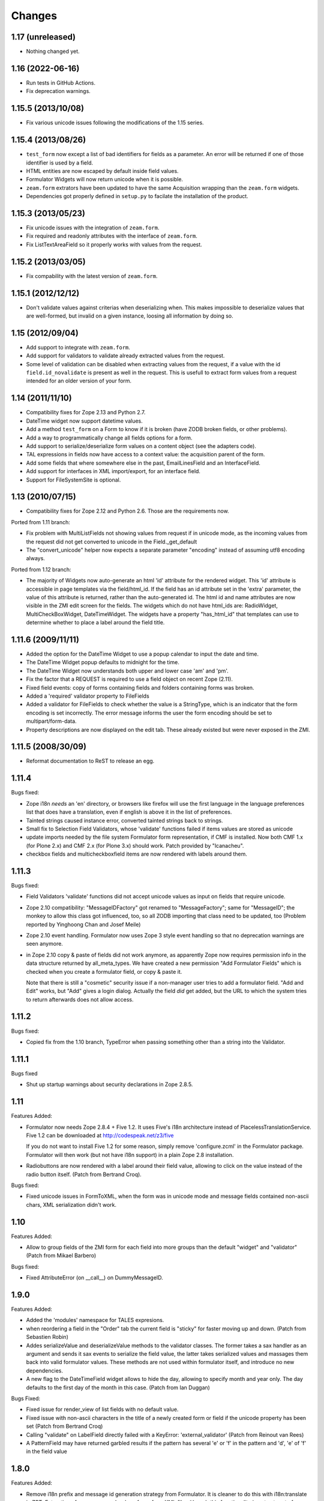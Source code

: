 Changes
=======

1.17 (unreleased)
-----------------

- Nothing changed yet.


1.16 (2022-06-16)
-----------------

- Run tests in GitHub Actions.

- Fix deprecation warnings.


1.15.5 (2013/10/08)
-------------------

- Fix various unicode issues following the modifications of the 1.15
  series.

1.15.4 (2013/08/26)
-------------------

- ``test_form`` now except a list of bad identifiers for fields as a
  parameter. An error will be returned if one of those identifier is
  used by a field.

- HTML entities are now escaped by default inside field values.

- Formulator Widgets will now return unicode when it is possible.

- ``zeam.form`` extrators have been updated to have the same Acquisition
  wrapping than the ``zeam.form`` widgets.

- Dependencies got properly defined in ``setup.py`` to facilate the
  installation of the product.

1.15.3 (2013/05/23)
-------------------

- Fix unicode issues with the integration of ``zeam.form``.

- Fix required and readonly attributes with the interface of
  ``zeam.form``.

- Fix ListTextAreaField so it properly works with values from the request.

1.15.2 (2013/03/05)
-------------------

- Fix compability with the latest version of ``zeam.form``.

1.15.1 (2012/12/12)
-------------------

- Don't validate values against criterias when deserializing
  when. This makes impossible to deserialize values that are
  well-formed, but invalid on a given instance, loosing all
  information by doing so.

1.15 (2012/09/04)
-----------------

- Add support to integrate with ``zeam.form``.

- Add support for validators to validate already extracted values from
  the request.

- Some level of validation can be disabled when extracting values from
  the request, if a value with the id ``field.id_novalidate`` is
  present as well in the request. This is usefull to extract form
  values from a request intended for an older version of your form.

1.14 (2011/11/10)
-----------------

- Compatibility fixes for Zope 2.13 and Python 2.7.

- DateTime widget now support datetime values.

- Add a method ``test_form`` on a Form to know if it is broken (have
  ZODB broken fields, or other problems).

- Add a way to programmatically change all fields options for a form.

- Add support to serialize/deserialize form values on a content
  object (see the adapters code).

- TAL expressions in fields now have access to a context value: the
  acquisition parent of the form.

- Add some fields that where somewhere else in the past,
  EmailLinesField and an InterfaceField.

- Add support for interfaces in XML import/export, for an interface
  field.

- Support for FileSystemSite is optional.

1.13 (2010/07/15)
-----------------

- Compatibility fixes for Zope 2.12 and Python 2.6. Those are the
  requirements now.

Ported from 1.11 branch:

- Fix problem with MultiListFields not showing values from request
  if in unicode mode, as the incoming values from the request
  did not get converted to unicode in the Field._get_default

- The "convert_unicode" helper now expects a separate parameter
  "encoding" instead of assuming utf8 encoding always.


Ported from 1.12 branch:

- The majority of Widgets now auto-generate an html 'id' attribute for the
  rendered widget.  This 'id' attribute is accessible in page templates via
  the field/html_id.  If the field has an id attribute set in the 'extra'
  parameter, the value of this attribute is returned, rather than the
  auto-generated id.  The html id and name attributes are now visible
  in the ZMI edit screen for the fields.  The widgets which do not have
  html_ids are: RadioWidget, MultiCheckBoxWidget, DateTimeWidget.  The widgets
  have a property "has_html_id" that templates can use to determine whether
  to place a label around the field title.


1.11.6 (2009/11/11)
-------------------
- Added the option for the DateTime Widget to use a popup calendar to input
  the date and time.

- The DateTime Widget popup defaults to midnight for the time.

- The DateTime Widget now understands both upper and lower case 'am' and 'pm'.

- Fix the factor that a REQUEST is required to use a field object on
  recent Zope (2.11).

- Fixed field events: copy of forms containing fields and folders
  containing forms was broken.

- Added a 'required' validator property to FileFields

- Added a validator for FileFields to check whether the value is a
  StringType, which is an indicator that the form encoding is set
  incorrectly.  The error message informs the user the form
  encoding should be set to multipart/form-data.

- Property descriptions are now displayed on the edit tab.  These already existed
  but were never exposed in the ZMI.

1.11.5 (2008/30/09)
-------------------

- Reformat documentation to ReST to release an egg.

1.11.4
------

Bugs fixed:

- Zope i18n *needs* an 'en' directory, or browsers like firefox will
  use the first language in the language preferences list that does
  have a translation, even if english is above it in the list of
  preferences.

- Tainted strings caused instance error, converted tainted strings
  back to strings.

- Small fix to Selection Field Validators, whose 'validate' functions
  failed if items values are stored as unicode

- update imports needed by the file system Formulator form
  representation, if CMF is installed.  Now both CMF 1.x (for Plone
  2.x) and CMF 2.x (for Plone 3.x) should work.  Patch provided by
  "lcanacheu".

- checkbox fields and multicheckboxfield items are now rendered with
  labels around them.

1.11.3
------

Bugs fixed:

- Field Validators 'validate' functions did not accept unicode
  values as input on fields that require unicode.

- Zope 2.10 compatibility: "MessageIDFactory" got renamed to
  "MessageFactory"; same for "MessageID"; the monkey to allow
  this class got influenced, too, so all ZODB importing that
  class need to be updated, too (Problem reported by Yinghoong
  Chan and Josef Meile)

- Zope 2.10 event handling. Formulator now uses Zope 3 style
  event handling so that no deprecation warnings are seen
  anymore.

- in Zope 2.10 copy & paste of fields did not work anymore, as
  apparently Zope now requires permission info in the data
  structure returned by all_meta_types. We have created a new
  permission "Add Formulator Fields" which is checked when you
  create a formulator field, or copy & paste it.

  Note that there is still a "cosmetic" security issue if a
  non-manager user tries to add a formulator field. "Add and
  Edit" works, but "Add" gives a login dialog. Actually the
  field *did* get added, but the URL to which the system tries
  to return afterwards does not allow access.

1.11.2
------

Bugs fixed:

- Copied fix from the 1.10 branch, TypeError when passing something other
  than a string into the Validator.

1.11.1
------

Bugs fixed

- Shut up startup warnings about security declarations in Zope
  2.8.5.

1.11
----

Features Added:

- Formulator now needs Zope 2.8.4 + Five 1.2. It uses Five's i18n
  architecture instead of PlacelessTranslationService.  Five 1.2 can
  be downloaded at http://codespeak.net/z3/five

  If you do not want to install Five 1.2 for some reason, simply
  remove 'configure.zcml' in the Formulator package. Formulator will
  then work (but not have i18n support) in a plain Zope 2.8
  installation.

- Radiobuttons are now rendered with a label around their field value,
  allowing to click on the value instead of the radio button itself.
  (Patch from Bertrand Croq).

Bugs fixed:

- Fixed unicode issues in FormToXML, when the form was in unicode mode
  and message fields contained non-ascii chars, XML serialization
  didn't work.

1.10
----

Features Added:

- Allow to group fields of the ZMI form for each field
  into more groups than the default "widget" and "validator"
  (Patch from Mikael Barbero)

Bugs fixed:

- Fixed AttributeError (on __call__) on DummyMessageID.

1.9.0
-----

Features Added:

- Added the 'modules' namespace for TALES expresions.

- when reordering a field in the "Order" tab the current field
  is "sticky" for faster moving up and down.
  (Patch from Sebastien Robin)

- Addes serializeValue and deserializeValue methods to the
  validator classes. The former takes a sax handler as an argument
  and sends it sax events to serialize the field value, the latter
  takes serialized values and massages them back into valid formulator
  values. These methods are not used within formulator itself, and
  introduce no new dependencies.

- A new flag to the DateTimeField widget allows to hide the day,
  allowing to specify month and year only. The day defaults to the
  first day of the month in this case.
  (Patch from Ian Duggan)

Bugs Fixed:

- Fixed issue for render_view of list fields with no default
  value.

- Fixed issue with non-ascii characters in the title of a newly
  created form or field if the unicode property has been set
  (Patch from Bertrand Croq)

- Calling "validate" on LabelField directly failed with a
  KeyError: 'external_validator' (Patch from Reinout van Rees)

- A PatternField may have returned garbled results if the pattern
  has several 'e' or 'f' in the pattern and 'd', 'e' of 'f' in the
  field value

1.8.0
-----

Features Added:

- Remove i18n prefix and message id generation strategy from
  Formulator.  It is cleaner to do this with i18n:translate in
  ZPT. Extraction of messages can be done from .form XML files
  (though this functionality is not yet part of Formulator).

- Introduce message id markers and .po file for Formulator generated
  error messages. These can be made translated in your own
  page templates like this::

     <p i18n:domain="formulator" i18n:translate=""
        tal:content="my_error_text"></p>

- Test framework now uses (and requires) ZopeTestCase. This allowed
  some testing setup cruft to be removed.

Bugs Fixed:

- Added explicit security declaration for the "fieldAdd" DTML-file.
  This fixed a problem with copy & paste fields in Zope 2.7.3.

- Fields having been removed via the XML tab in the ZMI still
  showed up in the "Contents" tab.

- As a convenience TALES expressions now may return "None" for
  the default value, which is rendered as the empty string.
  (previously it has been rendered as "value".)

1.7.0
-----

Features Added:

- Added FormulatorFormFile, which can be used to load XML
  representations of forms from filesystem code like PageTemplateFile.

- i18n-id and i18n-domain support for forms, including descriptions,
  error-messages, etc.

Bugs Fixed:

- changed way selection fields check whether their items property is a
  list or single item.

- Made system not reregister help for Fields which already have help,
  to avoid ZODB writes on startup.

- Fixed singleton submit button that wasn't properly closed.

- Zope 2.7 compatibility: In Zope 2.7 the behaviour when trying to
  construct invalid DateTime object changed from raising string
  exceptions to class based exceptions. This has caused the
  DateTimeField's to pass through the new exceptions instead of
  converting them to ValidationError.

- PatternFields are no longer documented as "experimental" in the Help
  system.

- DateTime values field values (like start or end time) have been
  wrongly represented as strings in the XML representation.

- Fixed bug with rendering of ListField's similar to the "single
  element list with one two-char string" bug fixed for validation in
  1.6.2.

- Fixed bug in DateTime field where a set "default to now" overwrote
  values in the request.

- Severel spelling bugs.

- Fixed bug where a set "default" for a checkbox field would always
  render a checked checkbox, even if redisplaying a submitted form
  where the user has unchecked the checkbox Actually the works only if
  the opening ``<form>`` tag is rendered by the ``form.header()`` method, or
  if a hidden field "formulator_submission" is included manually in
  the form.

- Added tests for the LinesValidator.

- Fixed bug with ``render_from_request`` LinesField, which splitted
  strings coming in as raw unvalidated data from the request into many
  lines with one single character on each line

- Fixed bug where entering non ascii values in the ListField items has
  not been handled properly in unicode mode

- Worked around Zope2.7/python2.3 compatibility bug.  If a character
  like "<" has inserted in a string field this triggered an obscure
  Zope bug when feeding this value into the ``string.strip()`` function
  on validation.


1.6.2
-----

Bugs Fixed:

- Fixed bug which caused validation of listfields to throw an
  exception when a list of strings was used as the value of
  ``<items>`` and one of the elements was 2 characters long.

- Formulator should now work again in Zope 2.7; Zope 2.7 has a change
  to the way it retrieved the character set it used to to display the
  ZMI. This interacted badly with the recent changes in Formulator to
  support unicode.

- Added 'refresh.txt'. I don't consider it a bug if this doesn't work
  for you though -- I'm not using it. :)

- XML representation of method-values attributes did not work.

- python 2.1.3 compatibility: boolean values like "required" are
  translated to int on XML serializations/deserialization.

  The last two fixes are due to Sebastien Robin

- render_hidden of DateTimeField's and fields allowing multiple
  selections did not lead to something useful for validation.

- RadioField and ListField did not display the text but the value in
  ``render_view``.

Other:

- Whitespace normalization in sources.

1.6.1
-----

Bugs Fixed:

- Adding Fields to empty Groups had not been possible.

- ZMI "Order" tab of an empty form did raise an exception.

1.6.0
-----

Features Added:

- FileSystemSite/DirectoryView improvements:

  * XML filesystem representation of Formulator forms can now
    also be used with CMF (if FileSystemSite is not installed).

  * FSForm gets automatically registered with the directory
    view system if CMF or FileSystemSite is installed.

- Infrastructure for Validators not to get taken into account in
  validation procedures (``need_validate``).

- A new label field. Doesn't participate in validation. It shows
  its text as a label in the form.

- Unicode mode. A form can now be put in 'unicode mode', which
  means it stores all its textual data as unicode strings. This
  allows for easier integration with Zope systems that use unicode
  internally, such as Silva.

- Disabling of fields. A field can now be disabled from being
  displayed or validated by unchecking the 'Enabled' validator
  property. This can be done dynamically as well using TALES
  overrides.

Bugs Fixed:

- The css_class value of a DateTime field had been ignored.  It
  is now properly passed down to its subfields, so all subfield
  elements are rendered with the given css_class value.

1.5.0
-----

Features Added:

- Added ProductForm, which provides a wrapping around
  Formulator.BasicForm, allowing it to be created inside a
  product but used outside it.

- Allow turning off of XML prologue section.

- Optimization of TALESMethod by caching compiled expression.
  This speeds SilvaMetadata indexing up by a lot if a fallback
  on default is made, especially in the case of Python
  expressions, as it avoids lots of compilation overhead.

- Extra attribute defined for list/multicheckbox/radio fields
  called 'extra_item', which allows setting HTML attributes to
  individual list item/checkbox/radio button.

Bugs Fixed:

- XML serialization should be more consistent now; field properties
  are now ordered by name upon serialization.

- Allow XML export of BasicForm.

1.4.2
-----

Bugs Fixed:

- Sticky forms should now work correctly in the presence of unicode.
  Encoded data is automatically converted to unicode if the information
  is pulled from the REQUEST form.

1.4.1
-----

Bugs Fixed

- It was not possible to make DateTime fields not required when
  ``allow_empty_time`` was enabled. Fixed.

1.4.0
-----

Features Added

- Added limited ability to output unicode for selected
  fields. Only works properly in Zope 2.6.x, and the HTML pages
  these forms are in need an output encoding set (such as
  UTF-8, which is also Formulator's default encoding). If
  'unicode' checkbox is checked Formulator will try to interpret
  its input in the Form's encoding (default is UTF-8). It will
  also try to display its values in that encoding. Note that
  only field values and items currently work with unicode -- the
  rest of the textual properties of a field are still stored as
  8-bits. If you make sure that these properties are encoded as
  UTF-8 (or whatever encoding you choose for the form) things
  should be okay, however.

- Can now also change forms using XML (not just view it).

- DateTime fields can now optionally input AM/PM.

- DateTime fields can now optionally be set to allow time to
  be left empty.

- 'whitespace_preserve' option on string type fields. If turned on,
  whitespace will not be automatically stripped and will count as
  input.

- 'render_view' method on fields to render the value outside a
  widget.

- Added some code support used by SilvaMetadata to enable rendering
  of fields with Zope's ':record' syntax.

Bugs Fixed:

- Fixed a Python2.2 compatibility bug in ``XMLObjects.py``.

- DateTimeField now picks up default values from REQUEST
  properly if necessary.

- XML representation of the LinkField "check_timeout" value
  messed the type="float" attribute.

- Additional unit tests.

1.3.1 (2002/12/20)
------------------

Features Added:

- Error messages can now be included in the XML serialization.

- Ability to encode lists as a special type in values.

Bugs Fixed:

- Some more proper encodings.

- Handle case where group has no field.

- Handle DateTime field better.

1.3.0 (2002/11/26)
------------------

Features Added:

- FormToXML and XMLToForm modules have functions to serialize
  (most of) form to XML and read it in again (over an existing
  form).

- New XML tab for forms which shows the XML serialization (no
  saving option yet).

- FSForm.py uses XML serialization to provide a formulator form
  version for FileSystemSite. It does not get imported by
  default.

Bugs Fixed:

- The email validator has an improved regular expression.

- Fix error that occured when trying to render DateTimeField as
  hidden.

1.2.0 (2002/03/06)
------------------

Features Added:

- Changes to exception infrastructure so errors can now be
  imported and caught in a through the web Python script. Example::

    from Products.Formulator.Errors import ValidationError, FormValidationError

- added ``__getitem__`` to Field so instead of using ``get_value()`` you can
  also do this in Python: form.field['title'], and in ZPT you can
  use this in path expressions: form/field/title

- made a start with Formulator unit tests; some validators get
  automatically tested now.

Bugs Fixed:

- Removed dependencies of the name of 'Add and Edit' button to make
  internationalization of the management interface easier.

- added permission to make ZClasses work a bit better (but they
  still don't cooperate well with Formulator, I think. I don't use
  ZClasses, so I hope to hear from this from ZClass users)

- Form's properties tab now visible and form tabs stopped
  misbehaving.

- Lists and such should handle multiple items with the same value
  a bit better, selecting only one.

- the LinkField now checks site-internal links better.

1.1.0 (2001/10/26)
------------------

Bugs Fixed:

- Fixed bug in form settings tab.

- the LinkField now checks site-internal links better.

1.0.9 (2001/10/05)
------------------

Features Added:

- New TALES tab for fields as a more powerful Override tab;
  PageTemplates needs to be installed to make it work.

- added 'name' attribute for forms. When the form header is
  rendered, name will be an attribute. This can be used to
  control forms with Javascript.

Bugs Fixed:

- More compliance with Zope product guidelines; moved dtml
  files from www dir to dtml dir.

- Fixed a bug in that form titles would not work. Forms now have
  titles, and you can change them in the settings tab. (Formulator
  does not use the title property internally though)

1.0.1 (2001/07/27)
------------------

Bugs Fixed:

- Fixed bug with renaming groups. Previously, renamed groups were not
  properly stored in the ZODB.

- Made MultiSelectionValidator (used by MultiListField among others)
  deal better with integer values.

- Hacked around CopySupport changes in Zope 2.4.0; renames work
  again now.

1.0 (2001/07/10)
----------------

Features Added:

- New field: RawTextAreaField. A textarea field that doesn't
  do a lot of processing on the text input.

- Checked in BSD license text.

Bugs Fixed:

- Fixed minor bug in year handling of DateTimeField.

- Now hidden fields also take text from 'extra' property.

- Fixed bug in MultiItemsWidget; would not deal with only a
  single item being selected.

0.9.5 (2001/06/27)
------------------

Features Added:

- Added FileField (with browse button). Can be used to upload
  files if form is set to multipart/form-data.

- Added LinkField for URLs.

- Made ListField and RadioField more tolerant of integer
  (and possibly other) values, not only strings.

- Made ListField and RadioField happy to deal with non-tuples too in the
  items list. In this case, the item text and value will be identical.

- Refactored ListWidget and RadioWidget so they share code; they both
  inherit from SingleItemsWidget now.

- Added LinesField to submit a list of lines in a textarea.

- Added MultiListField and MultiCheckBoxField, both use new
  MultiItemsWidget and MultiSelectionValidator.

- Added EXPERIMENTAL PatternField.

0.9.4 (2001/06/20)
------------------

Features Added:

- Added API docs for Form, BasicForm and ZMIForm.

- Renamed the confusingly named PythonForm and PythonField to
  ZMIForm and ZMIField, as they are used from the Zope Management
  Interface and not from Python.

- Added render() method to form for basic form rendering.

- Added Formulator HOWTO document.

Bugs Fixed:

- Removed some validation code that wasn't in use anymore (items_method).

- Removed 'has_field_id' in Form as this duplicated
  the functionality of 'has_field'.

- Turned <br> in Python sources to <br /> for XHTML compliance.

- Tweaked radiobutton; text is now closer to the button itself,
  different buttons are further apart.

0.9.3 (2001/06/12)
------------------

Features Added:

- added RadioField for simple display of radio buttons.

- added action, method and enctype property to form settings.
  These are displayed using the special form.header() and form.footer()
  methods.

- added override tab to allow all properties to be overridden by
  method calls instead. 'items_method' in ListField went
  away.

- added ability to display DateTimeFields using drop down lists
  instead of text input. Added some other bells and whistles to
  DateTimeField. Changed some of the inner workings of composite
  fields; component fields are now unique per field instance
  instead of shared between them.

- is_required() utility method on field to check whether a field
  is required.

- some internal features, such the ability to have a method
  called as soon as a property has changed.

Bugs Fixed:

- Fixed typos in security assertions.

- use REQUEST.form instead of REQUEST where possible.

- display month and day with initial zero in DateTimeField.

- Fixed bug in validate_all_to_request(); what can be validated
  will now be added to REQUEST if possible, even if a
  FormValidationError is raised.

0.9.2 (2001/05/23)
------------------

Features Added:

- Ability to rename groups, including the first 'Default' group.

- Improved support for sticky forms; form.render() can now
  take an optional second argument, REQUEST, which can come
  from a previous form submit. Even unvalidated fields will
  then be sticky.

- fields can call an extra optional external validation
  function (such as a Python script).

- New alternate name property: the alternate name is added to
  the result dictionary or REQUEST object after validation. This
  can be useful to support field names which wouldn't be valid
  field names, which can occur in some locales.

- New extra property; can be used to add extra attributes to
  a HTML tag.

- Some IntegerField properties can now be left empty if
  no value is required, instead of having to set them to 0.

- Merged functionality of RangedIntegerField into IntegerField.
  RangedIntegerField is not addable anymore, though supported
  as a clone of IntegerField for backwards compatibility. Leaving
  'start' and 'end' empty in the new IntegerField will mean those
  checks will not be performed.

Bugs Fixed:

- Added more missing security declarations.

- html_quote added in various places to make fields display
  various HTML entities the right way.

0.9.1 (2001/05/13)
------------------

Features Added:

- Widgets now have a 'hidden' property. If set, the widget is
  drawn as a 'hidden' field. 'hidden' fields do get validated
  normally, however.

- Changed API of Widget and Validator slightly; render() and
  validate() methods now take an extra 'key' argument indicating
  the name the field should have in the form. This is necessarily
  to handle sub fields of composite fields.

- Added EmailField and FloatField.

- Added some infrastructure to support 'composite fields'; fields
  composed out of multiple sub fields.

- Added DateTimeField, the first example of a composite field
  (field made of other fields).

Bugs Fixed:

- General code cleanups; removed some unused methods.

- Fixed security assertion for validate_all_to_request() method.

- MethodFields now check whether they have 'View' permission to
  execute listed Python Script or DTML Method.

- RangedInteger is now < end, instead of <=, compatible with the
  documentation.

0.9 (2001/04/30)
----------------

- Initial public release of Formulator.
